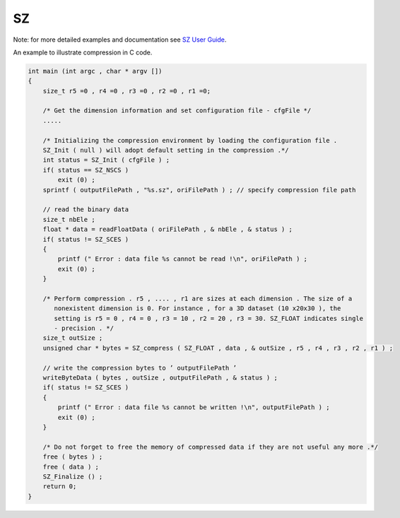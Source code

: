 SZ
**

Note: for more detailed examples and documentation see `SZ User Guide <https://www.mcs.anl.gov/~shdi/download/sz-2.0-user-guide.pdf>`_.

An example to illustrate compression in C code.

.. code-block:: c

    int main (int argc , char * argv [])
    {
        size_t r5 =0 , r4 =0 , r3 =0 , r2 =0 , r1 =0;
       
        /* Get the dimension information and set configuration file - cfgFile */
        .....
       
        /* Initializing the compression environment by loading the configuration file .
        SZ_Init ( null ) will adopt default setting in the compression .*/
        int status = SZ_Init ( cfgFile ) ;
        if( status == SZ_NSCS )
            exit (0) ;
        sprintf ( outputFilePath , "%s.sz", oriFilePath ) ; // specify compression file path
       
        // read the binary data
        size_t nbEle ;
        float * data = readFloatData ( oriFilePath , & nbEle , & status ) ;
        if( status != SZ_SCES )
        {
            printf (" Error : data file %s cannot be read !\n", oriFilePath ) ;
            exit (0) ;
        }
       
        /* Perform compression . r5 , .... , r1 are sizes at each dimension . The size of a
           nonexistent dimension is 0. For instance , for a 3D dataset (10 x20x30 ), the
           setting is r5 = 0 , r4 = 0 , r3 = 10 , r2 = 20 , r3 = 30. SZ_FLOAT indicates single
           - precision . */
        size_t outSize ;
        unsigned char * bytes = SZ_compress ( SZ_FLOAT , data , & outSize , r5 , r4 , r3 , r2 , r1 ) ;
       
        // write the compression bytes to ’ outputFilePath ’
        writeByteData ( bytes , outSize , outputFilePath , & status ) ;
        if( status != SZ_SCES )
        {
            printf (" Error : data file %s cannot be written !\n", outputFilePath ) ;
            exit (0) ;
        }
       
        /* Do not forget to free the memory of compressed data if they are not useful any more .*/
        free ( bytes ) ;
        free ( data ) ;
        SZ_Finalize () ;
        return 0;
    }
